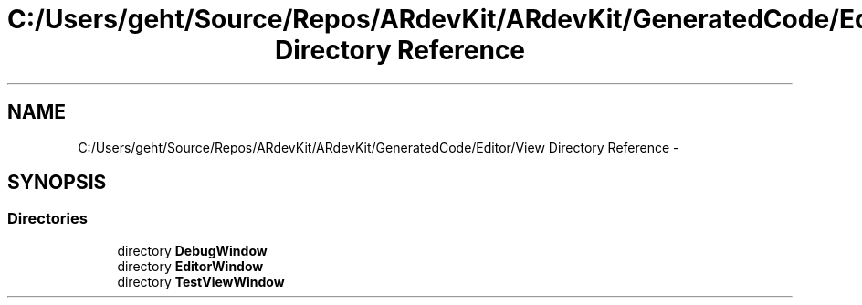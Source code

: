 .TH "C:/Users/geht/Source/Repos/ARdevKit/ARdevKit/GeneratedCode/Editor/View Directory Reference" 3 "Wed Dec 18 2013" "Version 0.1" "ARdevkit" \" -*- nroff -*-
.ad l
.nh
.SH NAME
C:/Users/geht/Source/Repos/ARdevKit/ARdevKit/GeneratedCode/Editor/View Directory Reference \- 
.SH SYNOPSIS
.br
.PP
.SS "Directories"

.in +1c
.ti -1c
.RI "directory \fBDebugWindow\fP"
.br
.ti -1c
.RI "directory \fBEditorWindow\fP"
.br
.ti -1c
.RI "directory \fBTestViewWindow\fP"
.br
.in -1c
